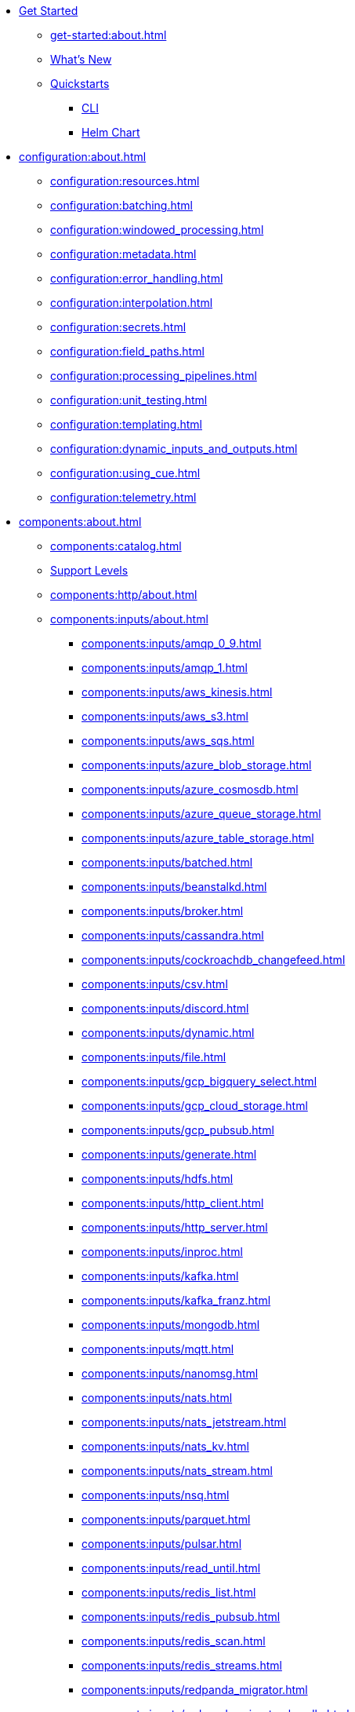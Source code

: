 
* xref:get-started:index.adoc[Get Started]
** xref:get-started:about.adoc[]
** xref:get-started:whats-new.adoc[What's New]
** xref:get-started:quickstarts/index.adoc[Quickstarts]
*** xref:get-started:quickstarts/rpk.adoc[CLI]
*** xref:get-started:quickstarts/helm-chart.adoc[Helm Chart]

* xref:configuration:about.adoc[]
** xref:configuration:resources.adoc[]
** xref:configuration:batching.adoc[]
** xref:configuration:windowed_processing.adoc[]
** xref:configuration:metadata.adoc[]
** xref:configuration:error_handling.adoc[]
** xref:configuration:interpolation.adoc[]
** xref:configuration:secrets.adoc[]
** xref:configuration:field_paths.adoc[]
** xref:configuration:processing_pipelines.adoc[]
** xref:configuration:unit_testing.adoc[]
** xref:configuration:templating.adoc[]
** xref:configuration:dynamic_inputs_and_outputs.adoc[]
** xref:configuration:using_cue.adoc[]
** xref:configuration:telemetry.adoc[]

* xref:components:about.adoc[]
** xref:components:catalog.adoc[]
** xref:components:connector-support-levels.adoc[Support Levels]
** xref:components:http/about.adoc[]
** xref:components:inputs/about.adoc[]
*** xref:components:inputs/amqp_0_9.adoc[]
*** xref:components:inputs/amqp_1.adoc[]
*** xref:components:inputs/aws_kinesis.adoc[]
*** xref:components:inputs/aws_s3.adoc[]
*** xref:components:inputs/aws_sqs.adoc[]
*** xref:components:inputs/azure_blob_storage.adoc[]
*** xref:components:inputs/azure_cosmosdb.adoc[]
*** xref:components:inputs/azure_queue_storage.adoc[]
*** xref:components:inputs/azure_table_storage.adoc[]
*** xref:components:inputs/batched.adoc[]
*** xref:components:inputs/beanstalkd.adoc[]
*** xref:components:inputs/broker.adoc[]
*** xref:components:inputs/cassandra.adoc[]
*** xref:components:inputs/cockroachdb_changefeed.adoc[]
*** xref:components:inputs/csv.adoc[]
*** xref:components:inputs/discord.adoc[]
*** xref:components:inputs/dynamic.adoc[]
*** xref:components:inputs/file.adoc[]
*** xref:components:inputs/gcp_bigquery_select.adoc[]
*** xref:components:inputs/gcp_cloud_storage.adoc[]
*** xref:components:inputs/gcp_pubsub.adoc[]
*** xref:components:inputs/generate.adoc[]
*** xref:components:inputs/hdfs.adoc[]
*** xref:components:inputs/http_client.adoc[]
*** xref:components:inputs/http_server.adoc[]
*** xref:components:inputs/inproc.adoc[]
*** xref:components:inputs/kafka.adoc[]
*** xref:components:inputs/kafka_franz.adoc[]
*** xref:components:inputs/mongodb.adoc[]
*** xref:components:inputs/mqtt.adoc[]
*** xref:components:inputs/nanomsg.adoc[]
*** xref:components:inputs/nats.adoc[]
*** xref:components:inputs/nats_jetstream.adoc[]
*** xref:components:inputs/nats_kv.adoc[]
*** xref:components:inputs/nats_stream.adoc[]
*** xref:components:inputs/nsq.adoc[]
*** xref:components:inputs/parquet.adoc[]
*** xref:components:inputs/pulsar.adoc[]
*** xref:components:inputs/read_until.adoc[]
*** xref:components:inputs/redis_list.adoc[]
*** xref:components:inputs/redis_pubsub.adoc[]
*** xref:components:inputs/redis_scan.adoc[]
*** xref:components:inputs/redis_streams.adoc[]
*** xref:components:inputs/redpanda_migrator.adoc[]
*** xref:components:inputs/redpanda_migrator_bundle.adoc[]
*** xref:components:inputs/resource.adoc[]
*** xref:components:inputs/schema_registry.adoc[]
*** xref:components:inputs/sequence.adoc[]
*** xref:components:inputs/sftp.adoc[]
*** xref:components:inputs/socket.adoc[]
*** xref:components:inputs/socket_server.adoc[]
*** xref:components:inputs/splunk.adoc[]
*** xref:components:inputs/sql_raw.adoc[]
*** xref:components:inputs/sql_select.adoc[]
*** xref:components:inputs/stdin.adoc[]
*** xref:components:inputs/subprocess.adoc[]
*** xref:components:inputs/timeplus.adoc[]
*** xref:components:inputs/twitter_search.adoc[]
*** xref:components:inputs/websocket.adoc[]
*** xref:components:inputs/zmq4.adoc[]
** xref:components:scanners/about.adoc[]
*** xref:components:scanners/avro.adoc[]
*** xref:components:scanners/chunker.adoc[]
*** xref:components:scanners/csv.adoc[]
*** xref:components:scanners/decompress.adoc[]
*** xref:components:scanners/json_documents.adoc[]
*** xref:components:scanners/lines.adoc[]
*** xref:components:scanners/re_match.adoc[]
*** xref:components:scanners/skip_bom.adoc[]
*** xref:components:scanners/switch.adoc[]
*** xref:components:scanners/tar.adoc[]
*** xref:components:scanners/to_the_end.adoc[]
** xref:components:processors/about.adoc[]
*** xref:components:processors/archive.adoc[]
*** xref:components:processors/avro.adoc[]
*** xref:components:processors/awk.adoc[]
*** xref:components:processors/aws_bedrock_chat.adoc[]
*** xref:components:processors/aws_bedrock_embeddings.adoc[]
*** xref:components:processors/aws_dynamodb_partiql.adoc[]
*** xref:components:processors/aws_lambda.adoc[]
*** xref:components:processors/azure_cosmosdb.adoc[]
*** xref:components:processors/bloblang.adoc[]
*** xref:components:processors/bounds_check.adoc[]
*** xref:components:processors/branch.adoc[]
*** xref:components:processors/cache.adoc[]
*** xref:components:processors/cached.adoc[]
*** xref:components:processors/cohere_chat.adoc[]
*** xref:components:processors/cohere_embeddings.adoc[]
*** xref:components:processors/catch.adoc[]
*** xref:components:processors/command.adoc[]
*** xref:components:processors/compress.adoc[]
*** xref:components:processors/couchbase.adoc[]
*** xref:components:processors/decompress.adoc[]
*** xref:components:processors/dedupe.adoc[]
*** xref:components:processors/for_each.adoc[]
*** xref:components:processors/gcp_bigquery_select.adoc[]
*** xref:components:processors/gcp_vertex_ai_chat.adoc[]
*** xref:components:processors/gcp_vertex_ai_embeddings.adoc[]
*** xref:components:processors/grok.adoc[]
*** xref:components:processors/group_by.adoc[]
*** xref:components:processors/group_by_value.adoc[]
*** xref:components:processors/http.adoc[]
*** xref:components:processors/insert_part.adoc[]
*** xref:components:processors/javascript.adoc[]
*** xref:components:processors/jmespath.adoc[]
*** xref:components:processors/jq.adoc[]
*** xref:components:processors/json_schema.adoc[]
*** xref:components:processors/log.adoc[]
*** xref:components:processors/mapping.adoc[]
*** xref:components:processors/metric.adoc[]
*** xref:components:processors/mongodb.adoc[]
*** xref:components:processors/msgpack.adoc[]
*** xref:components:processors/mutation.adoc[]
*** xref:components:processors/nats_kv.adoc[]
*** xref:components:processors/nats_request_reply.adoc[]
*** xref:components:processors/noop.adoc[]
*** xref:components:processors/ollama_chat.adoc[]
*** xref:components:processors/ollama_embeddings.adoc[]
*** xref:components:processors/openai_chat_completion.adoc[]
*** xref:components:processors/openai_embeddings.adoc[]
*** xref:components:processors/openai_image_generation.adoc[]
*** xref:components:processors/openai_speech.adoc[]
*** xref:components:processors/openai_transcription.adoc[]
*** xref:components:processors/openai_translation.adoc[]
*** xref:components:processors/parallel.adoc[]
*** xref:components:processors/parquet.adoc[]
*** xref:components:processors/parquet_decode.adoc[]
*** xref:components:processors/parquet_encode.adoc[]
*** xref:components:processors/parse_log.adoc[]
*** xref:components:processors/processors.adoc[]
*** xref:components:processors/protobuf.adoc[]
*** xref:components:processors/rate_limit.adoc[]
*** xref:components:processors/redpanda_data_transform.adoc[]
*** xref:components:processors/redis.adoc[]
*** xref:components:processors/redis_script.adoc[]
*** xref:components:processors/resource.adoc[]
*** xref:components:processors/retry.adoc[]
*** xref:components:processors/schema_registry_decode.adoc[]
*** xref:components:processors/schema_registry_encode.adoc[]
*** xref:components:processors/select_parts.adoc[]
*** xref:components:processors/sentry_capture.adoc[]
*** xref:components:processors/sleep.adoc[]
*** xref:components:processors/split.adoc[]
*** xref:components:processors/sql.adoc[]
*** xref:components:processors/sql_insert.adoc[]
*** xref:components:processors/sql_raw.adoc[]
*** xref:components:processors/sql_select.adoc[]
*** xref:components:processors/subprocess.adoc[]
*** xref:components:processors/switch.adoc[]
*** xref:components:processors/sync_response.adoc[]
*** xref:components:processors/try.adoc[]
*** xref:components:processors/unarchive.adoc[]
*** xref:components:processors/wasm.adoc[]
*** xref:components:processors/while.adoc[]
*** xref:components:processors/workflow.adoc[]
*** xref:components:processors/xml.adoc[]
** xref:components:outputs/about.adoc[]
*** xref:components:outputs/amqp_0_9.adoc[]
*** xref:components:outputs/amqp_1.adoc[]
*** xref:components:outputs/aws_dynamodb.adoc[]
*** xref:components:outputs/aws_kinesis.adoc[]
*** xref:components:outputs/aws_kinesis_firehose.adoc[]
*** xref:components:outputs/aws_s3.adoc[]
*** xref:components:outputs/aws_sns.adoc[]
*** xref:components:outputs/aws_sqs.adoc[]
*** xref:components:outputs/azure_blob_storage.adoc[]
*** xref:components:outputs/azure_cosmosdb.adoc[]
*** xref:components:outputs/azure_data_lake_gen2.adoc[]
*** xref:components:outputs/azure_queue_storage.adoc[]
*** xref:components:outputs/azure_table_storage.adoc[]
*** xref:components:outputs/beanstalkd.adoc[]
*** xref:components:outputs/broker.adoc[]
*** xref:components:outputs/cache.adoc[]
*** xref:components:outputs/cassandra.adoc[]
*** xref:components:outputs/couchbase.adoc[]
*** xref:components:outputs/cypher.adoc[]
*** xref:components:outputs/discord.adoc[]
*** xref:components:outputs/drop.adoc[]
*** xref:components:outputs/drop_on.adoc[]
*** xref:components:outputs/dynamic.adoc[]
*** xref:components:outputs/elasticsearch.adoc[]
*** xref:components:outputs/fallback.adoc[]
*** xref:components:outputs/file.adoc[]
*** xref:components:outputs/gcp_bigquery.adoc[]
*** xref:components:outputs/gcp_cloud_storage.adoc[]
*** xref:components:outputs/gcp_pubsub.adoc[]
*** xref:components:outputs/hdfs.adoc[]
*** xref:components:outputs/http_client.adoc[]
*** xref:components:outputs/http_server.adoc[]
*** xref:components:outputs/inproc.adoc[]
*** xref:components:outputs/kafka.adoc[]
*** xref:components:outputs/kafka_franz.adoc[]
*** xref:components:outputs/mongodb.adoc[]
*** xref:components:outputs/mqtt.adoc[]
*** xref:components:outputs/nanomsg.adoc[]
*** xref:components:outputs/nats.adoc[]
*** xref:components:outputs/nats_jetstream.adoc[]
*** xref:components:outputs/nats_kv.adoc[]
*** xref:components:outputs/nats_stream.adoc[]
*** xref:components:outputs/nsq.adoc[]
*** xref:components:outputs/opensearch.adoc[]
*** xref:components:outputs/pinecone.adoc[]
*** xref:components:outputs/pulsar.adoc[]
*** xref:components:outputs/pusher.adoc[]
*** xref:components:outputs/qdrant.adoc[]
*** xref:components:outputs/questdb.adoc[]
*** xref:components:outputs/redis_hash.adoc[]
*** xref:components:outputs/redis_list.adoc[]
*** xref:components:outputs/redis_pubsub.adoc[]
*** xref:components:outputs/redis_streams.adoc[]
*** xref:components:outputs/redpanda_migrator.adoc[]
*** xref:components:outputs/redpanda_migrator_bundle.adoc[]
*** xref:components:outputs/redpanda_migrator_offsets.adoc[]
*** xref:components:outputs/reject.adoc[]
*** xref:components:outputs/reject_errored.adoc[]
*** xref:components:outputs/resource.adoc[]
*** xref:components:outputs/retry.adoc[]
*** xref:components:outputs/schema_registry.adoc[]
*** xref:components:outputs/sftp.adoc[]
*** xref:components:outputs/snowflake_put.adoc[]
*** xref:components:outputs/socket.adoc[]
*** xref:components:outputs/splunk_hec.adoc[]
*** xref:components:outputs/sql.adoc[]
*** xref:components:outputs/sql_insert.adoc[]
*** xref:components:outputs/sql_raw.adoc[]
*** xref:components:outputs/stdout.adoc[]
*** xref:components:outputs/subprocess.adoc[]
*** xref:components:outputs/switch.adoc[]
*** xref:components:outputs/sync_response.adoc[]
*** xref:components:outputs/timeplus.adoc[]
*** xref:components:outputs/websocket.adoc[]
*** xref:components:outputs/zmq4.adoc[]
** xref:components:caches/about.adoc[]
*** xref:components:caches/aws_dynamodb.adoc[]
*** xref:components:caches/memcached.adoc[]
*** xref:components:caches/redis.adoc[]
*** xref:components:caches/aws_s3.adoc[]
*** xref:components:caches/memory.adoc[]
*** xref:components:caches/ristretto.adoc[]
*** xref:components:caches/couchbase.adoc[]
*** xref:components:caches/mongodb.adoc[]
*** xref:components:caches/sql.adoc[]
*** xref:components:caches/file.adoc[]
*** xref:components:caches/multilevel.adoc[]
*** xref:components:caches/ttlru.adoc[]
*** xref:components:caches/gcp_cloud_storage.adoc[]
*** xref:components:caches/nats_kv.adoc[]
*** xref:components:caches/lru.adoc[]
*** xref:components:caches/noop.adoc[]
** xref:components:rate_limits/about.adoc[]
*** xref:components:rate_limits/local.adoc[]
*** xref:components:rate_limits/redis.adoc[]
** xref:components:buffers/about.adoc[]
*** xref:components:buffers/memory.adoc[]
*** xref:components:buffers/sqlite.adoc[]
*** xref:components:buffers/none.adoc[]
*** xref:components:buffers/system_window.adoc[]
** xref:components:metrics/about.adoc[]
*** xref:components:metrics/aws_cloudwatch.adoc[]
*** xref:components:metrics/logger.adoc[]
*** xref:components:metrics/statsd.adoc[]
*** xref:components:metrics/influxdb.adoc[]
*** xref:components:metrics/none.adoc[]
*** xref:components:metrics/json_api.adoc[]
*** xref:components:metrics/prometheus.adoc[]
** xref:components:tracers/about.adoc[]
*** xref:components:tracers/gcp_cloudtrace.adoc[]
*** xref:components:tracers/none.adoc[]
*** xref:components:tracers/jaeger.adoc[]
*** xref:components:tracers/open_telemetry_collector.adoc[]
** xref:components:redpanda/about.adoc[Redpanda]
** xref:components:logger/about.adoc[]

* xref:guides:bloblang/about.adoc[]
** xref:guides:bloblang/walkthrough.adoc[]
** xref:guides:bloblang/functions.adoc[]
** xref:guides:bloblang/methods.adoc[]
** xref:guides:bloblang/arithmetic.adoc[]
** xref:guides:bloblang/advanced.adoc[]

* xref:guides:index.adoc[]
** xref:guides:monitoring.adoc[]
** xref:guides:performance_tuning.adoc[]
** xref:guides:sync_responses.adoc[]
** xref:guides:cloud/index.adoc[]
*** xref:guides:cloud/aws.adoc[]
*** xref:guides:cloud/gcp.adoc[]
** xref:guides:serverless/about.adoc[]
*** xref:guides:serverless/lambda.adoc[]
** xref:guides:streams_mode/about.adoc[]
*** xref:guides:streams_mode/using_config_files.adoc[]
*** xref:guides:streams_mode/using_rest_api.adoc[]
*** xref:guides:streams_mode/streams_api.adoc[]
** xref:guides:migration/index.adoc[]
*** xref:guides:migration/v4.adoc[]
*** xref:guides:migration/v3.adoc[]
*** xref:guides:migration/v2.adoc[]

* xref:cookbooks:index.adoc[]
** xref:cookbooks:custom_metrics.adoc[]
** xref:cookbooks:discord_bot.adoc[]
** xref:cookbooks:enrichments.adoc[]
** xref:cookbooks:filtering.adoc[]
** xref:cookbooks:joining_streams.adoc[]
** xref:cookbooks:rag.adoc[]
** xref:cookbooks:redpanda_migrator.adoc[]

* xref:reference:index.adoc[]
** xref:reference:k-connect-helm-spec.adoc[Helm Chart Specification]
